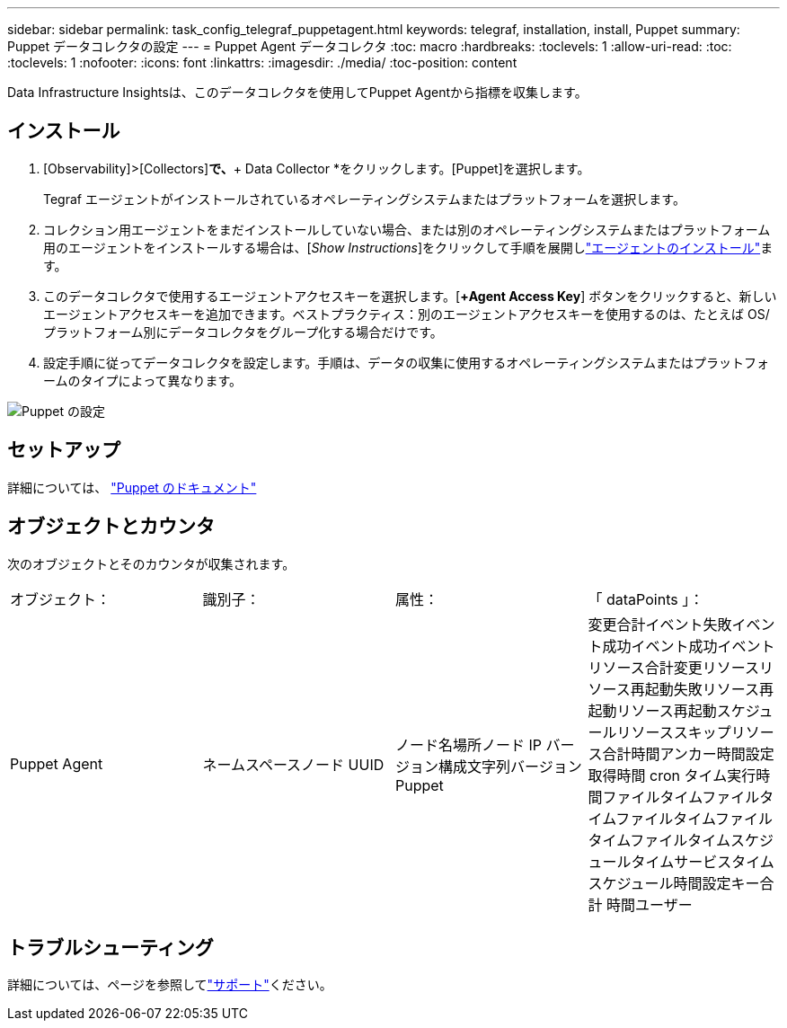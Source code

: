 ---
sidebar: sidebar 
permalink: task_config_telegraf_puppetagent.html 
keywords: telegraf, installation, install, Puppet 
summary: Puppet データコレクタの設定 
---
= Puppet Agent データコレクタ
:toc: macro
:hardbreaks:
:toclevels: 1
:allow-uri-read: 
:toc: 
:toclevels: 1
:nofooter: 
:icons: font
:linkattrs: 
:imagesdir: ./media/
:toc-position: content


[role="lead"]
Data Infrastructure Insightsは、このデータコレクタを使用してPuppet Agentから指標を収集します。



== インストール

. [Observability]>[Collectors]*で、*+ Data Collector *をクリックします。[Puppet]を選択します。
+
Tegraf エージェントがインストールされているオペレーティングシステムまたはプラットフォームを選択します。

. コレクション用エージェントをまだインストールしていない場合、または別のオペレーティングシステムまたはプラットフォーム用のエージェントをインストールする場合は、[_Show Instructions_]をクリックして手順を展開しlink:task_config_telegraf_agent.html["エージェントのインストール"]ます。
. このデータコレクタで使用するエージェントアクセスキーを選択します。[*+Agent Access Key*] ボタンをクリックすると、新しいエージェントアクセスキーを追加できます。ベストプラクティス：別のエージェントアクセスキーを使用するのは、たとえば OS/ プラットフォーム別にデータコレクタをグループ化する場合だけです。
. 設定手順に従ってデータコレクタを設定します。手順は、データの収集に使用するオペレーティングシステムまたはプラットフォームのタイプによって異なります。


image:PuppetDCConfigWindows.png["Puppet の設定"]



== セットアップ

詳細については、 https://puppet.com/docs["Puppet のドキュメント"]



== オブジェクトとカウンタ

次のオブジェクトとそのカウンタが収集されます。

[cols="<.<,<.<,<.<,<.<"]
|===


| オブジェクト： | 識別子： | 属性： | 「 dataPoints 」： 


| Puppet Agent | ネームスペースノード UUID | ノード名場所ノード IP バージョン構成文字列バージョン Puppet | 変更合計イベント失敗イベント成功イベント成功イベントリソース合計変更リソースリソース再起動失敗リソース再起動リソース再起動スケジュールリソーススキップリソース合計時間アンカー時間設定取得時間 cron タイム実行時間ファイルタイムファイルタイムファイルタイムファイルタイムファイルタイムスケジュールタイムサービスタイムスケジュール時間設定キー合計 時間ユーザー 
|===


== トラブルシューティング

詳細については、ページを参照してlink:concept_requesting_support.html["サポート"]ください。
